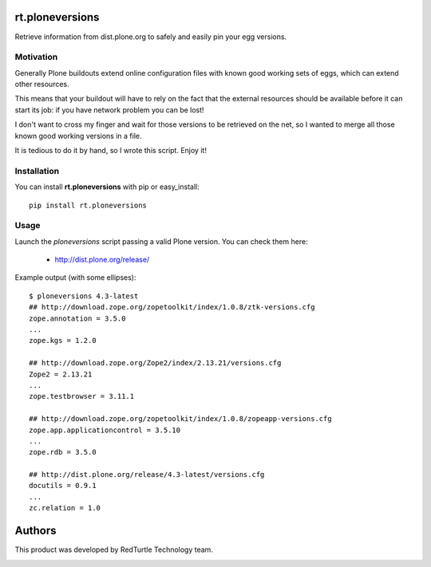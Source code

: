 rt.ploneversions
================

Retrieve information from dist.plone.org to safely
and easily pin your egg versions.

Motivation
----------

Generally Plone buildouts extend online configuration files with
known good working sets of eggs, which can extend other resources.

This means that your buildout will have to rely on the fact that
the external resources should be available
before it can start its job: if you have network problem you can be lost!

I don't want to cross my finger and wait for those versions to be
retrieved on the net, so I wanted to merge all those
known good working versions in a file.

It is tedious to do it by hand, so I wrote this script.
Enjoy it!

Installation
------------

You can install **rt.ploneversions** with pip or easy_install::

    pip install rt.ploneversions

Usage
-----

Launch the `ploneversions` script
passing a valid Plone version. You can check them here:

 - http://dist.plone.org/release/

Example output (with some ellipses)::

    $ ploneversions 4.3-latest
    ## http://download.zope.org/zopetoolkit/index/1.0.8/ztk-versions.cfg
    zope.annotation = 3.5.0
    ...
    zope.kgs = 1.2.0

    ## http://download.zope.org/Zope2/index/2.13.21/versions.cfg
    Zope2 = 2.13.21
    ...
    zope.testbrowser = 3.11.1

    ## http://download.zope.org/zopetoolkit/index/1.0.8/zopeapp-versions.cfg
    zope.app.applicationcontrol = 3.5.10
    ...
    zope.rdb = 3.5.0

    ## http://dist.plone.org/release/4.3-latest/versions.cfg
    docutils = 0.9.1
    ...
    zc.relation = 1.0


Authors
=======

This product was developed by RedTurtle Technology team.

.. image:: http://www.redturtle.net/redturtle_banner.png
   :alt: RedTurtle Technology Site
   :target: http://www.redturtle.it/
